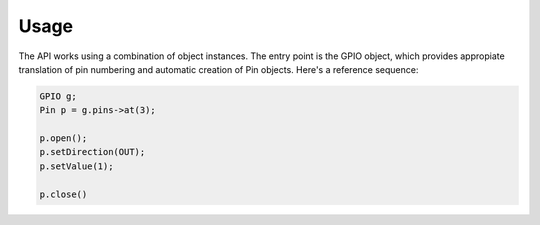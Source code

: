 Usage
=====

The API works using a combination of object instances. The entry point is the GPIO object, which provides appropiate translation of pin numbering and automatic creation of Pin objects. Here's a reference sequence: 

.. code-block:: cpp
	
	GPIO g;
	Pin p = g.pins->at(3);

	p.open();
	p.setDirection(OUT);
	p.setValue(1);

	p.close()

